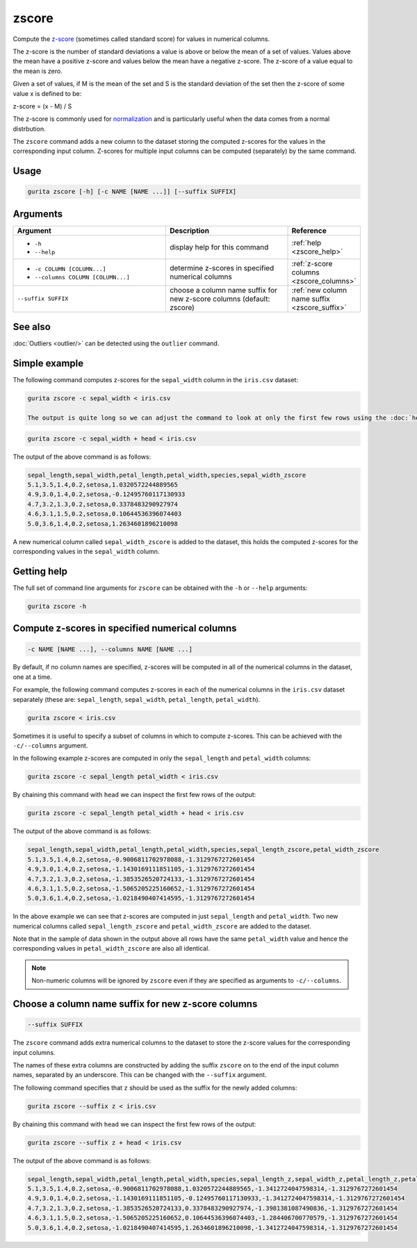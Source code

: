 .. _zscore:

zscore
======

Compute the `z-score <https://en.wikipedia.org/wiki/Z-score>`_ (sometimes called standard score) for values in numerical columns.

The z-score is the number of standard deviations a value is above or below the mean of a set of values. Values above the mean have a positive z-score and values below the mean
have a negative z-score. The z-score of a value equal to the mean is zero.

Given a set of values, if M is the mean of the set and S is the standard deviation of the set then the z-score of some value x is defined to be:

z-score = (x - M) / S

The z-score is commonly used for `normalization <https://en.wikipedia.org/wiki/Normalization_(statistics)>`_ and is particularly useful when the data comes from a normal distrbution.

The ``zscore`` command adds a new column to the dataset storing the computed z-scores for the values in the corresponding input column. 
Z-scores for multiple input columns can be computed (separately) by the same command.

Usage
-----

.. code-block:: text

   gurita zscore [-h] [-c NAME [NAME ...]] [--suffix SUFFIX]  

Arguments
---------

.. list-table::
   :widths: 25 20 10
   :header-rows: 1
   :class: tight-table

   * - Argument
     - Description
     - Reference
   * - * ``-h``
       * ``--help``
     - display help for this command
     - :ref:`help <zscore_help>`
   * - * ``-c COLUMN [COLUMN...]``
       * ``--columns COLUMN [COLUMN...]``
     - determine z-scores in specified numerical columns
     - :ref:`z-score columns <zscore_columns>`
   * - ``--suffix SUFFIX``
     - choose a column name suffix for new z-score columns (default: zscore)
     - :ref:`new column name suffix <zscore_suffix>`

See also
--------

:doc:`Outliers <outlier/>` can be detected using the ``outlier`` command. 

Simple example
--------------

The following command computes z-scores for the ``sepal_width`` column in the ``iris.csv`` dataset:

.. code-block:: text

   gurita zscore -c sepal_width < iris.csv

   The output is quite long so we can adjust the command to look at only the first few rows using the :doc:`head <head>` command:

.. code-block:: text

   gurita zscore -c sepal_width + head < iris.csv

The output of the above command is as follows:

.. code-block:: text

    sepal_length,sepal_width,petal_length,petal_width,species,sepal_width_zscore
    5.1,3.5,1.4,0.2,setosa,1.0320572244889565
    4.9,3.0,1.4,0.2,setosa,-0.12495760117130933
    4.7,3.2,1.3,0.2,setosa,0.3378483290927974
    4.6,3.1,1.5,0.2,setosa,0.10644536396074403
    5.0,3.6,1.4,0.2,setosa,1.2634601896210098

A new numerical column called ``sepal_width_zscore`` is added to the dataset, this holds the computed z-scores for the corresponding values in the ``sepal_width`` column.

.. _zscore_help:

Getting help
------------

The full set of command line arguments for ``zscore`` can be obtained with the ``-h`` or ``--help``
arguments:

.. code-block:: text

    gurita zscore -h

.. _zscore_columns:

Compute z-scores in specified numerical columns
-----------------------------------------------

.. code-block:: text

   -c NAME [NAME ...], --columns NAME [NAME ...]


By default, if no column names are specified, z-scores will be computed in all of the numerical columns in the dataset, one at a time.

For example, the following command computes z-scores in each of the numerical columns in the ``iris.csv``
dataset separately (these are: ``sepal_length``, ``sepal_width``, ``petal_length``, ``petal_width``).

.. code-block:: text

   gurita zscore < iris.csv

Sometimes it is useful to specify a subset of columns in which to compute z-scores. This can be achieved with the ``-c/--columns`` argument.

In the following example z-scores are computed in only the ``sepal_length`` and ``petal_width`` columns:

.. code-block:: text

   gurita zscore -c sepal_length petal_width < iris.csv

By chaining this command with ``head`` we can inspect the first few rows of the output:

.. code-block:: text

   gurita zscore -c sepal_length petal_width + head < iris.csv

The output of the above command is as follows:

.. code-block:: text

    sepal_length,sepal_width,petal_length,petal_width,species,sepal_length_zscore,petal_width_zscore
    5.1,3.5,1.4,0.2,setosa,-0.9006811702978088,-1.3129767272601454
    4.9,3.0,1.4,0.2,setosa,-1.1430169111851105,-1.3129767272601454
    4.7,3.2,1.3,0.2,setosa,-1.3853526520724133,-1.3129767272601454
    4.6,3.1,1.5,0.2,setosa,-1.5065205225160652,-1.3129767272601454
    5.0,3.6,1.4,0.2,setosa,-1.0218490407414595,-1.3129767272601454

In the above example we can see that z-scores are computed in just ``sepal_length`` and ``petal_width``. Two new numerical columns called
``sepal_length_zscore`` and ``petal_width_zscore`` are added to the dataset.

Note that in the sample of data shown in the output above all rows have the same ``petal_width`` value and hence the corresponding values in ``petal_width_zscore``
are also all identical.

.. note::

   Non-numeric columns will be ignored by ``zscore`` even if they are specified as arguments to ``-c/--columns``.

.. _zscore_suffix:

Choose a column name suffix for new z-score columns
---------------------------------------------------

.. code-block:: text

    --suffix SUFFIX

The ``zscore`` command adds extra numerical columns to the dataset to store the z-score values for the corresponding input columns.

The names of these extra columns are constructed by adding the suffix ``zscore`` on to the end of the input column names, separated by an underscore.
This can be changed with the ``--suffix`` argument.

The following command specifies that ``z`` should be used as the suffix for the newly added columns:

.. code-block:: text

   gurita zscore --suffix z < iris.csv

By chaining this command with ``head`` we can inspect the first few rows of the output:

.. code-block:: text

   gurita zscore --suffix z + head < iris.csv

The output of the above command is as follows:

.. code-block:: text

    sepal_length,sepal_width,petal_length,petal_width,species,sepal_length_z,sepal_width_z,petal_length_z,petal_width_z
    5.1,3.5,1.4,0.2,setosa,-0.9006811702978088,1.0320572244889565,-1.3412724047598314,-1.3129767272601454
    4.9,3.0,1.4,0.2,setosa,-1.1430169111851105,-0.12495760117130933,-1.3412724047598314,-1.3129767272601454
    4.7,3.2,1.3,0.2,setosa,-1.3853526520724133,0.3378483290927974,-1.3981381087490836,-1.3129767272601454
    4.6,3.1,1.5,0.2,setosa,-1.5065205225160652,0.10644536396074403,-1.284406700770579,-1.3129767272601454
    5.0,3.6,1.4,0.2,setosa,-1.0218490407414595,1.2634601896210098,-1.3412724047598314,-1.3129767272601454
